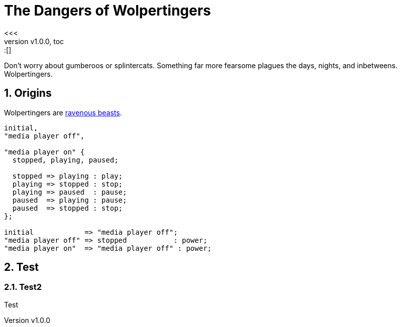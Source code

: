 = The Dangers of Wolpertingers
:keywords: test
:description: This is a test
:revnumber: v1.0.0
:doctype: book
:sectnums:
:stem:
:reproducible:
:listing-caption: Listing
:toclevels: 4
:imagesdir: images/
:toc: macro
<<<
// ####################################################################################################################
toc::[]

:url-wolpertinger: https://en.wikipedia.org/wiki/Wolpertinger

Don't worry about gumberoos or splintercats.
Something far more fearsome plagues the days, nights, and inbetweens.
Wolpertingers.

== Origins

Wolpertingers are {url-wolpertinger}[ravenous beasts].

[smcat,target="state_diagram"]
....
initial,
"media player off",

"media player on" {
  stopped, playing, paused;

  stopped => playing : play;
  playing => stopped : stop;
  playing => paused  : pause;
  paused  => playing : pause;
  paused  => stopped : stop;
};

initial            => "media player off";
"media player off" => stopped           : power;
"media player on"  => "media player off" : power;
....

== Test

=== Test2 

Test
